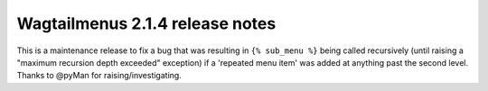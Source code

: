 ================================
Wagtailmenus 2.1.4 release notes
================================

This is a maintenance release to fix a bug that was resulting in 
``{% sub_menu %}`` being called recursively (until raising a "maximum
recursion depth exceeded" exception) if a 'repeated menu item' was added at
anything past the second level. Thanks to @pyMan for raising/investigating.
